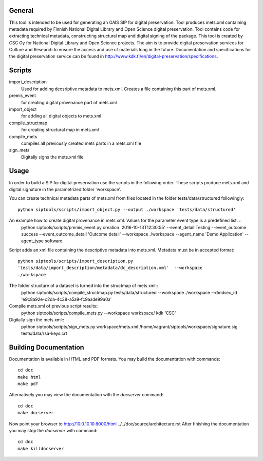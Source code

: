 General
--------------------
This tool is intended to be used for generating an OAIS SIP for digital preservation. Tool produces mets.xml containing metadata required by Finnish National Digital Library and Open Science digital preservation. Tool contains code for extracting technical metadata, constructing structural map and digital signing of the package. 
This tool is created by CSC Oy for National Digital Library and Open Science projects. The aim is to provide digital preservation services for Culture and Research to ensure the access and use of materials long in the future. Documentation and specifications for the digital preservation service can be found in http://www.kdk.fi/en/digital-preservation/specifications.

Scripts
----------------------

import_description
    Used for adding decsriptive metadata to mets.xml. Creates a file containing this
    part of mets.xml.

premis_event
    for creating digital provenance part of mets.xml    

import_object
    for adding all digital objects to mets.xml

compile_structmap
    for creating structural map in mets.xml

compile_mets
    compiles all previously created mets parts in a mets.xml file

sign_mets
    Digitally signs the mets.xml file

Usage
---------------------
In order to build a SIP for digital preservation use the scripts in the following order. These scripts produce mets.xml and digital signature in the parametrized folder 'workspace'.

You can create technical metadata parts of mets.xml from files located in the folder
tests/data/structured followingly::
    python siptools/scripts/import_object.py --output ./workspace 'tests/data/structured'

An example how to create digital provenance in mets.xml. Values for the parameter event type is a predefined list. ::
    python siptools/scripts/premis_event.py creation  '2016-10-13T12:30:55'
    --event_detail Testing --event_outcome success --event_outcome_detail
    'Outcome detail' --workspace ./workspace --agent_name 'Demo Application'
    --agent_type software

Script adds an xml file containing the descriptive
metadata into mets.xml. Metadata must be in accepted format::
    python siptools/scripts/import_description.py
    'tests/data/import_description/metadata/dc_description.xml'  --workspace
    ./workspace

The folder structure of a dataset is turned into the structmap of mets.xml::
    python siptools/scripts/compile_structmap.py tests/data/structured --workspace ./workspace --dmdsec_id 'e9c8a92e-c2da-4c38-a5a9-fc9aade99a0a'

Compile mets.xml of previous script results::
    python siptools/scripts/compile_mets.py --workspace workspace/ kdk 'CSC'

Digitally sign the mets.xml::
    python siptools/scripts/sign_mets.py workspace/mets.xml
    /home/vagrant/siptools/workspace/signature.sig tests/data/rsa-keys.crt

Building Documentation
----------------------

Documentation is available in HTML and PDF formats. You may build the
documentation with commands::

    cd doc
    make html
    make pdf

Alternatively you may view the documentation with the `docserver` command::

    cd doc
    make docserver

Now point your browser to http://10.0.10.10:8000/html
../../doc/source/architecture.rst
After finishing the documentation you may stop the `docserver` with command::

    cd doc
    make killdocserver


